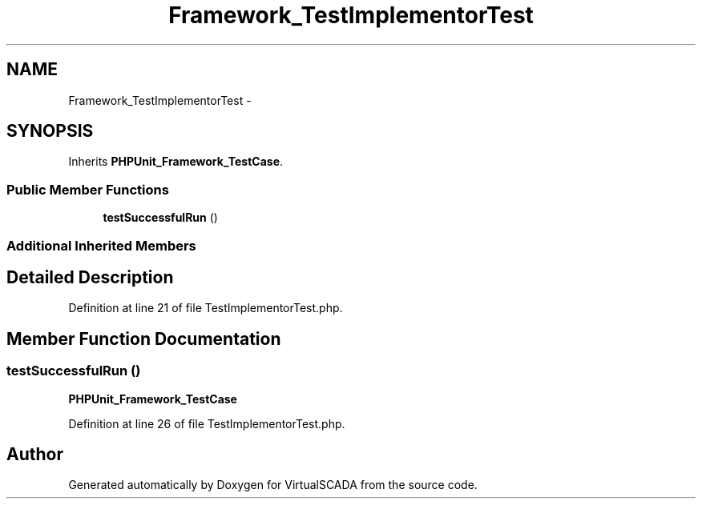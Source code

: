 .TH "Framework_TestImplementorTest" 3 "Tue Apr 14 2015" "Version 1.0" "VirtualSCADA" \" -*- nroff -*-
.ad l
.nh
.SH NAME
Framework_TestImplementorTest \- 
.SH SYNOPSIS
.br
.PP
.PP
Inherits \fBPHPUnit_Framework_TestCase\fP\&.
.SS "Public Member Functions"

.in +1c
.ti -1c
.RI "\fBtestSuccessfulRun\fP ()"
.br
.in -1c
.SS "Additional Inherited Members"
.SH "Detailed Description"
.PP 
Definition at line 21 of file TestImplementorTest\&.php\&.
.SH "Member Function Documentation"
.PP 
.SS "testSuccessfulRun ()"
\fBPHPUnit_Framework_TestCase\fP 
.PP
Definition at line 26 of file TestImplementorTest\&.php\&.

.SH "Author"
.PP 
Generated automatically by Doxygen for VirtualSCADA from the source code\&.
